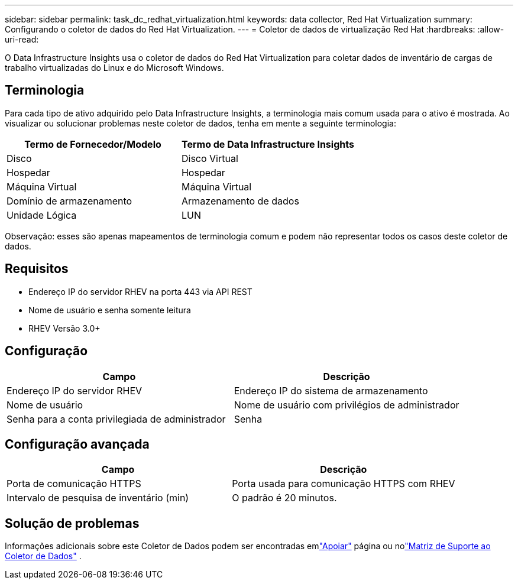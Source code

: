 ---
sidebar: sidebar 
permalink: task_dc_redhat_virtualization.html 
keywords: data collector, Red Hat Virtualization 
summary: Configurando o coletor de dados do Red Hat Virtualization. 
---
= Coletor de dados de virtualização Red Hat
:hardbreaks:
:allow-uri-read: 


[role="lead"]
O Data Infrastructure Insights usa o coletor de dados do Red Hat Virtualization para coletar dados de inventário de cargas de trabalho virtualizadas do Linux e do Microsoft Windows.



== Terminologia

Para cada tipo de ativo adquirido pelo Data Infrastructure Insights, a terminologia mais comum usada para o ativo é mostrada.  Ao visualizar ou solucionar problemas neste coletor de dados, tenha em mente a seguinte terminologia:

[cols="2*"]
|===
| Termo de Fornecedor/Modelo | Termo de Data Infrastructure Insights 


| Disco | Disco Virtual 


| Hospedar | Hospedar 


| Máquina Virtual | Máquina Virtual 


| Domínio de armazenamento | Armazenamento de dados 


| Unidade Lógica | LUN 
|===
Observação: esses são apenas mapeamentos de terminologia comum e podem não representar todos os casos deste coletor de dados.



== Requisitos

* Endereço IP do servidor RHEV na porta 443 via API REST
* Nome de usuário e senha somente leitura
* RHEV Versão 3.0+




== Configuração

[cols="2*"]
|===
| Campo | Descrição 


| Endereço IP do servidor RHEV | Endereço IP do sistema de armazenamento 


| Nome de usuário | Nome de usuário com privilégios de administrador 


| Senha para a conta privilegiada de administrador | Senha 
|===


== Configuração avançada

[cols="2*"]
|===
| Campo | Descrição 


| Porta de comunicação HTTPS | Porta usada para comunicação HTTPS com RHEV 


| Intervalo de pesquisa de inventário (min) | O padrão é 20 minutos. 
|===


== Solução de problemas

Informações adicionais sobre este Coletor de Dados podem ser encontradas emlink:concept_requesting_support.html["Apoiar"] página ou nolink:reference_data_collector_support_matrix.html["Matriz de Suporte ao Coletor de Dados"] .
